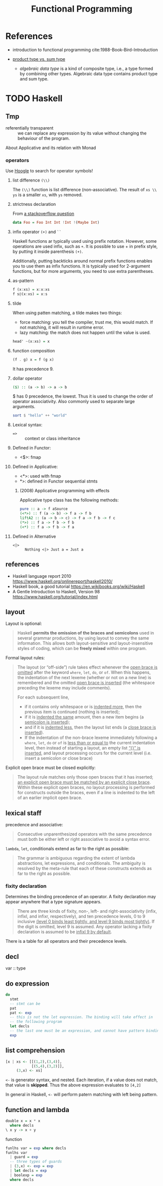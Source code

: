 #+TITLE: Functional Programming
#+OPTIONS: H:3

* References
- introduction to functional programming cite:1988-Book-Bird-Introduction

- [[https://www.schoolofhaskell.com/school/to-infinity-and-beyond/pick-of-the-week/sum-types][product type vs. sum type]]
  - /algebraic data type/ is a kind of composite type, i.e., a type formed by
    combining other types.  Algebraic data type contains product type and sum type.

* TODO Haskell
** Tmp
- referentially transparent :: we can replace any expression by its
     value without changing the behaviour of the program.

About Applicative and its relation with Monad

*** operators

Use [[https://hoogle.haskell.org/][Hoogle]]
to search for operator symbols!

**** list difference ~(\\)~

The ~(\\)~ function is list difference (non-associative).  The result
of ~xs \\ ys~ is a smaller ~xs~, with ~ys~ removed.

**** strictness declaration

From [[https://stackoverflow.com/questions/993112/what-does-the-exclamation-mark-mean-in-a-haskell-declaration][a stackoverflow question]]

#+BEGIN_SRC haskell
data Foo = Foo Int Int !Int !(Maybe Int)
#+END_SRC

**** infix operator ~(+)~ and ~``~

Haskell functions ar typically used using prefix notation. However,
some operations are used infix, such as ~+~. It is possible to use + in
prefix style, by putting it inside parenthesis ~(+)~.

Additionally, putting backticks around normal prefix functions enables
you to use them as infix functions. It is typically used for
2-argument functions, but for more arguments, you need to use extra
parentheses.


**** as-pattern
#+BEGIN_SRC haskell
f (x:xs) = x:x:xs
f s@(x:xs) = x:s
#+END_SRC

**** tilde

When using patten matching, a tilde makes two things:
- force matching: you tell the compiler, trust me, this would
  match. If not matching, it will result in runtime error.
- lazy matching: the match does not happen until the value is used.

#+BEGIN_SRC haskell
head' ~(x:xs) = x
#+END_SRC

**** function composition
#+BEGIN_SRC haskell
(f . g) x = f (g x)
#+END_SRC

It has precedence 9.

**** dollar operator

#+BEGIN_SRC haskell
($) :: (a -> b) -> a -> b
#+END_SRC

$ has 0 precedence, the lowest. Thus it is used to change the order of
operator associativity. Also commonly used to separate large arguments.

#+BEGIN_SRC haskell
sort $ "hello" ++ "world"
#+END_SRC

**** Lexical syntax:
- ~=>~ :: context or class inheritance

**** Defined in Functor:
- <$>: fmap

**** Defined in Applicative:
- <*>: used with fmap
- *>: defined in Functor sequential stmts

***** (2008) Applicative programming with effects
Applicative type class has the following methods:
#+BEGIN_SRC haskell
pure :: a -> f aSource
(<*>) :: f (a -> b) -> f a -> f b
liftA2 :: (a -> b -> c) -> f a -> f b -> f c
(*>) :: f a -> f b -> f b
(<*) :: f a -> f b -> f a
#+END_SRC

**** Defined in Alternative
- ~<|>~ :: ~Nothing <|> Just a = Just a~

** references
- Haskell language report 2010 https://www.haskell.org/onlinereport/haskell2010/
- Haskell book, a good tutorial https://en.wikibooks.org/wiki/Haskell
- A Gentle Introduction to Haskell, Version 98 https://www.haskell.org/tutorial/index.html


** layout

Layout is optional:

#+begin_quote
Haskell *permits the omission of the braces and semicolons* used in
several grammar productions, by using layout to convey the same
information. This allows both layout-sensitive and layout-insensitive
styles of coding, which can be *freely mixed* within one program.
#+end_quote

Formal layout rules:

#+begin_quote
The layout (or “off-side”) rule takes effect whenever the _open brace
is omitted_ after the keyword =where=, =let=, =do=, or =of=. When this
happens, the indentation of the next lexeme (whether or not on a new
line) is remembered and the omitted _open brace is inserted_ (the
whitespace preceding the lexeme may include comments).

For each subsequent line,
- if it contains only whitespace or is _indented more_, then the
  previous item is continued (nothing is inserted);
- if it is _indented the same_ amount, then a new item begins (a
  _semicolon is inserted_);
- and if it is _indented less_, then the layout list ends (a _close
  brace is inserted_).
- If the indentation of the non-brace lexeme immediately following a
  =where=, =let=, =do= or =of= is _less than or equal to_ the current
  indentation level, then instead of starting a layout, an empty list
  _“{}” is inserted_, and layout processing occurs for the current
  level (i.e. insert a semicolon or close brace)
#+end_quote

Explicit open brace must be closed explicitly:
#+begin_quote
The layout rule matches only those open braces that it has inserted;
_an explicit open brace must be matched by an explicit close
brace_. Within these explicit open braces, no layout processing is
performed for constructs outside the braces, even if a line is
indented to the left of an earlier implicit open brace.
#+end_quote

** lexical staff
precedence and associative:
#+begin_quote
Consecutive unparenthesized operators with the same precedence must
both be either left or right associative to avoid a syntax error.
#+end_quote

=lambda=, =let=, conditionals extend as far to the right as possible:
#+begin_quote
The grammar is ambiguous regarding the extent of lambda abstractions,
let expressions, and conditionals. The ambiguity is resolved by the
meta-rule that each of these constructs extends as far to the right as
possible.
#+end_quote

*** fixity declaration
Determines the binding precedence of an operator. A fixity declaration
may appear anywhere that a type signature appears.

#+begin_quote
There are three kinds of fixity, non-, left- and right-associativity
(infix, infixl, and infixr, respectively), and ten precedence levels,
0 to 9 inclusive _(level 0 binds least tightly, and level 9 binds most
tightly)_. If the digit is omitted, level 9 is assumed. Any operator
lacking a fixity declaration is assumed to be _infixl 9 by default_.
#+end_quote

There is a table for all operators and their precedence levels.

** decl
var :: type

** do expression

#+BEGIN_SRC haskell
do
  stmt
  -- stmt can be
  pat
  pat <- exp
  -- this is not the let expression. The binding will take effect in
  -- the following program
  let decls
  -- the last one must be an expression, and cannot have pattern binding
  exp
#+END_SRC



** list comprehension

#+BEGIN_SRC haskell
[x | xs <- [[(1,2),(3,4)],
            [(5,4),(3,2)]],
     (3,x) <- xs]
#+END_SRC

=<-= is generator syntax, and nested. Each iteration, if a value does
not match, that value is *skipped*. Thus the above expression
evaluates to =[4,2]=

In general in Haskell, =<-= will perform patern matching with left
being pattern.

** function and lambda

#+BEGIN_SRC haskell
double x = x * x
  where decls
\ x y -> x + y
#+END_SRC

function
#+BEGIN_SRC haskell
funlhs var = exp where decls
funlhs var
  | guard = exp
  -- three types of guards
  | (3,x) <- exp = exp
  | let decls = exp
  | boolexp = exp
  where decls
#+END_SRC

** let binding
#+BEGIN_SRC haskell
let x, y = 5,10 in x + y + 1
#+END_SRC

** conditional
#+BEGIN_SRC haskell
if e1 then e2 else e3
#+END_SRC

** case expression

#+BEGIN_SRC haskell
case exp of {
  pat -> exp where decls
  -- equivalent to
  pat | True -> exp

  pat | guard where decls
  -- which has three kinds of guards
  pat | (3,x) <- exp
  pat | let decls
  pat | boolexp
}
#+END_SRC









* Expression
An expression can be /reduced/ to an simpler equivalent form.  We say
an expression is /canonical/ (or in /normal form/) if it cannot be
further reduced.

The result of /equality test/ is done by reducing the expressions to
their canonical form, and testing whether the results are
identical. If an expression does not have a canonical form, the result
is undefined, represented by $\bot$. In particular, function values
have no canonical form.

The order of evaluation thus matters. Each reduction step replace a
sub-term by an equivalent term. The term is called a /redex/, short
for /reducible expression/. There are two reduction policies,
/innermost reduction/ and /outermost reduction/. /Innermost reduction/
reduces the innermost redex, i.e. the one that contains no other
redex. /Outermost reduction/ reduces the one that is contained in no
other redex.

Any term that is reduced must be reduced to /head normal form/. A term
is in /head normal form/ if it is not a redex, and it cannot become a
redex by reducing any of its subterms. For example, =(e1:e2)= is in
head normal form, because the (:) /itself/ cannot be reduced. However,
=e1= and =e2= might be reducible. It is a normal form only when e1 and
e2 both are in normal form. By definition, every term in normal form
is in head normal form, but not vice versa.

The evaluation order matters because of the /termination/. Sometimes,
the outermost reduction will terminate while the inner most fail to do
so. In fact, we have the following property:

#+begin_quote
For every term, if there exists any reduction order that terminates,
then there is an outermost reduction that terminates.
#+end_quote

Thus, outermost reduction is also called /normal order reduction/,
because it is capable of reducing a term to its normal form whenever
the term has such a form. It is also called /lazy evaluation/, because
it does not reduce a term unless it is essential for finding the
answer. By contract, the innermost reduction is called /applicative
order reduction/, or /eager evaluation/.

Outermost reduction is essential for evaluating non-strict
functions. But innermost and outermost reduction will yield the same
answer when only strict functions are involved.

With that said for termination property, however, outermost may
require more steps than innermost reduction. The reason is that, the
outermost reduction might duplicate some inner expressions. One
problem is called /graph reduction/, which ensures that the duplicated
sub-terms are always linked together in the graph, and reduction of
them will happen ones, for all the references of them. With graph
reduction, we can say outermost reduction never performs more steps
than innermost.

In summary, we shall use /outermost graph reduction/ as the evaluation
model, because
1. it terminates whenever any reduction order terminates
2. it requires no more steps than innermost order reduction

However, the outermost reduction might use more space than
innermost. In this case, it might be desired to mix innermost order to
achieve better space efficiency. There is a special function =strict=
that fine-control the evaluation order. =strict f e= is reduced by
first reducing =e= to head normal form, then applying =f=. The term
=e= itself is evaluated as normal, using outermost order. With that,
=strict= can be defined like below. We can easily have this: =f =
strict f= iff =f= is a strict function.

#+begin_example
strict f x = \bot, if x = \bot
           = f x,  otherwise
#+end_example

There are some ways to decide how to use =strict= to optimize the
space occupation, but some takeaway: for functions such as =(+)= or
=(x)=, that are strict in *both arguments*, and can be computed in
constant time and space, =foldl'= is more efficient. But for
functions, such as =(&)= and =(++)=, that are non-strict in some
argument, =foldr= is often more efficient.  (=foldl'= is a rewrite of
=foldl= with strictness)

#+begin_example
foldl' (op) a [] = a
foldl' (op) a (x:xs) = strict (foldl' (op)) (a op x) xs
#+end_example



* What is a Function?
- currying: replacing structured arguments by a sequence of simple
  ones. The function application operation associates to the left,
  i.e. =f x y= means =((f x) y)=.

** Composition
Functional composition has the definition of

$$(f \circ g) x = f (g x)$$

and the type of it

$$(\circ) :: (\beta \rightarrow \gamma) \rightarrow (\alpha
\rightarrow \beta) \rightarrow (\alpha \rightarrow \gamma)$$

functional composition is also associative, thus no need to put
brackets

$$(f \circ g) \circ h = f \circ (g \circ h)$$

** Strictness

The special value $\bot$ is polymorphic: $\bot$ is a value of every
type. This means, any function can be applied to $\bot$. If $f \bot =
\bot$, then $f$ is said to be strict. Otherwise, it is non-strict. In
other words, a function is /strict/ if it is undefined whenever its
argument is undefined.


In fact, a non-strict semantic is often preferable for functions, for
several reasons:
- it makes reasoning about equality easier
- we can define new control structures by defining new functions

For example, we define a function =three= that takes anything and
return the value =3=. I.e.

#+begin_example
three :: num -> num
three x = 3
#+end_example

Another example, the definition of =cond=

$$cond :: bool \rightarrow \alpha \rightarrow \alpha \rightarrow \alpha$$

#+begin_example
cond p x y = x, if p
           = y, otherwise
#+end_example

Under strict semantics, $cond\ True\ 0\ \bot = \bot$, under non-strict
semantics, $cond True 0 \bot = 0$. But in either case, =cond= is
strict on its first argument. This also means, strictness is bundled
with the function, and is applied on some arguments, not all.

The operational semantics of strict or non-strict functions is closely
related to the reduction strategy. /eager-evaluation/ reduces every
expression to its simplest form, while /lazy-evaluation/ does not care
about the wellness of the expressions whose values are not required
for the evaluation.

* Type
- Strong-typing: the type of an expression depends only on the type of
  its component expressions.
- Type variable: typically represented in Greek letters $\alpha$,
  $\beta$, etc. Such type can be instantiated by substitute the type
  variable with specific type.
- Polymorphic type: a type that contains /type variables/
- Enumerated type: enumeration of possible values
- Composite type: composite primitive type together to form new types
- algebraic data type: is a form of composite type, containing product
  type and sum type
  - sum type: this is like C union, so it is also called a tagged
    union. It can take value of either the type, but not both.
  - product type: this is like a C structure with different
    fields. The value set of this type is the set-theoretic product,
    i.e., the Cartesian product of the set of the field type.
- Abstract Type: types in which the values are prescribed, but the
  operations are not, are called concrete types. A type whose values
  are not defined, but operations are, is called abstract type.

** Type inference
Three basic rules

1. Application rule: if =f x :: t=, then =x :: t'= and =f :: t' -> t=
     for some new type =t'=
2. Equality rule: if both the types =x :: t= and =x :: t'= can be
     deduced for a variable =x=, then =t = t'=.
3. Function rule: If =t -> u = t' -> u'=, then =t = t'=, and =u = u'=

Often, the newly introduced types are named by numerical sub-notation.

For example, consider the composition operator

#+begin_example
(.) f g x = f (g x)
#+end_example

The following script shows the inference steps:
#+begin_example
f :: t1
g :: t2
x :: t3
f (g x) :: t4
(.) :: t1 -> t2 -> t3 -> t4
g x :: t5
f :: t5 -> t4
x :: t6
g :: t6 -> t5
t1 = t5 -> t4
t2 = t6 -> t5
t3 = t6
(.) :: (t5 -> t4) -> (t6 -> t5) -> t6 -> t4
#+end_example

Finally, we need to replace the types with type variables to make it
generic:

$$(\circ) :: (\beta \rightarrow \gamma) \rightarrow (\alpha
\rightarrow \beta) \rightarrow (\alpha \rightarrow \gamma)$$

** List
List itself is defined as a recursive type.

$$list \alpha :: Nil | Cons \alpha (list \alpha)$$


Let list comprehension notation be =[<expr> | <qualifier>;
...]=. Qualifier can be boolean expression for predicates or
generators. Later generators vary more quickly than their
predecessors, and can depends on the variables introduced by earlier
ones. With this, we can define many operators on lists:

#+begin_example
(++) :: [a] -> [a] -> [a]
concat :: [[a]] -> [a]
concat xss = [x | xs <- xss; x <- xs]
#+end_example

Instead of using =(++)= for concating list, we can use =(:)=
(pronounced 'cons') for specifying consing. One important reason to
use =(:)= is that, every list can be expressed in terms of =[]= and
=(:)= in *exactly one way*.

#+begin_example
(:) :: a -> [a] -> [a]
x:xs = [x] ++ xs
#+end_example

We have the following operators on lists:
#+begin_example

(#) :: [a] -> num
#(xs ++ ys) = #xs + #ys

hd :: [a] -> a
tl :: [a] -> [a]
hd ([x] ++ xs) = x
tl ([x] ++ xs) = xs

take n xs ++ drop n xs = xs

takewhile :: (a -> bool) -> [a]  -> [a]
zip :: ([a], [b]) -> [(a,b)]
(!) :: [a] -> num -> a # index

#+end_example

Map and filter can be defined by:
#+begin_example
map :: (a -> b) -> [a] -> [b]
map f xs = [f x | x <- xs]
filter :: (a -> bool) -> [a] -> [a]
filter p xs = [x | x <- xs; p x]
#+end_example

Fold:
#+begin_example
foldr :: (a -> b -> b) -> b -> [a] -> b
foldl :: (b -> a -> b) -> b -> [a] -> b
sum = foldr (+) 0
product = foldr (x) 1
concat = foldr (++) []
and = foldr (&) True
or = foldr (|) False
#+end_example

=foldr= and =foldl= do rely on associative of the underlying operators
to function correctly, and there are several /duality theorems/.

In big data literature, /map/ and /reduce/ are borrowed from
functional programming. Map is just map, reduce has another familiar
name called /fold/.  The Map-reduce framework does not just borrow the
name. Its contribution is *scalability and fault-tolerance*. In this
case, /map/ produces data by filtering, and emit the data,
marshalling, and /reduce/ does folding.

* Recursion

Functions are often defined recursively. In this section, we see some
of the list function definitions in recursion.

#+begin_example
zip([], ys) = []
zip(x:xs, []) = []
zip(x:xs, y:ys) = (x,y):zip(xs,ys)
#+end_example

#+begin_example
take 0 xs = []
take (n+1) [] = []
take (n+1) (x:xs) = x:take n xs

drop 0 xs = xs
drop (n+1) [] = []
drop (n+1) (x:xs) = drop n xs
#+end_example

#+begin_example
hd(x:xs) = x
tl(x:xs) = xs
#+end_example

#+begin_example
map f [] = []
map f (x:xs) = f x : map f xs
filter p [] = []
filter p (x:xs) = x : filter p xs, if p x
                = filter p xs,     otherwise
#+end_example

bibliography:../../research/bib/manual/book.bib
